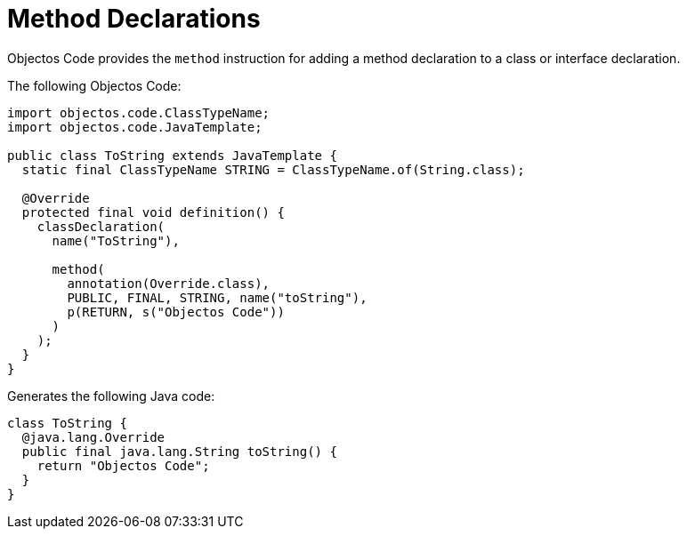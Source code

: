 = Method Declarations
:toc-title: Overview

Objectos Code provides the `method` instruction for adding a method declaration to a class or interface declaration.

The following Objectos Code: 

[,java]
----
import objectos.code.ClassTypeName;
import objectos.code.JavaTemplate;

public class ToString extends JavaTemplate {
  static final ClassTypeName STRING = ClassTypeName.of(String.class);
  
  @Override
  protected final void definition() {
    classDeclaration(
      name("ToString"),

      method(
        annotation(Override.class),
        PUBLIC, FINAL, STRING, name("toString"),
        p(RETURN, s("Objectos Code"))
      )
    );
  }
}
----

Generates the following Java code:

[,java]
----
class ToString {
  @java.lang.Override
  public final java.lang.String toString() {
    return "Objectos Code";
  }
}
----